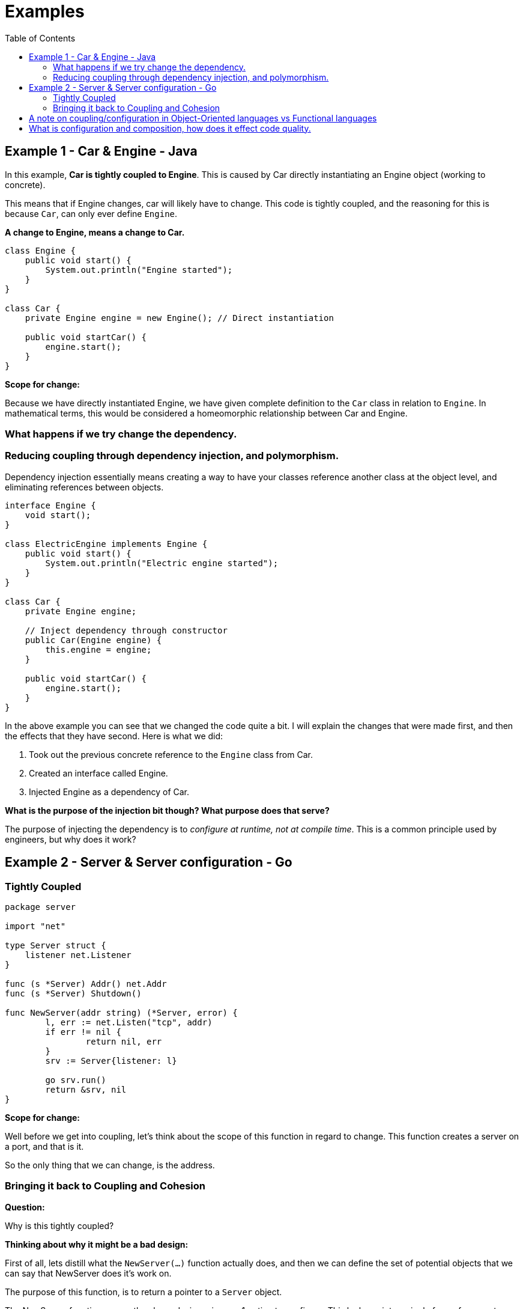 = Examples
:toc:

== Example 1 - Car & Engine - Java

In this example, *Car is tightly coupled to Engine*. This is caused by Car directly instantiating an Engine object (working to concrete).

This means that if Engine changes, car will likely have to change. This code is tightly coupled, and the reasoning for this is because `Car`, can only ever define `Engine`.

*A change to Engine, means a change to Car.*

[source, java]
----
class Engine {
    public void start() {
        System.out.println("Engine started");
    }
}

class Car {
    private Engine engine = new Engine(); // Direct instantiation

    public void startCar() {
        engine.start();
    }
}
----

*Scope for change:*

Because we have directly instantiated Engine, we have given complete definition to the `Car` class in relation to `Engine`. In mathematical terms, this would be considered a homeomorphic relationship between Car and Engine.

=== What happens if we try change the dependency.

=== Reducing coupling through dependency injection, and polymorphism.

Dependency injection essentially means creating a way to have your classes reference another class at the object level, and eliminating references between objects.

[source, java]
----
interface Engine {
    void start();
}

class ElectricEngine implements Engine {
    public void start() {
        System.out.println("Electric engine started");
    }
}

class Car {
    private Engine engine;

    // Inject dependency through constructor
    public Car(Engine engine) {
        this.engine = engine;
    }

    public void startCar() {
        engine.start();
    }
}
----

In the above example you can see that we changed the code quite a bit. I will explain the changes that were made first, and then the effects that they have second. Here is what we did:

1. Took out the previous concrete reference to the `Engine` class from Car.
2. Created an interface called Engine.
3. Injected Engine as a dependency of Car.

**What is the purpose of the injection bit though? What purpose does that serve?**

The purpose of injecting the dependency is to _configure at runtime, not at compile time_. This is a common principle used by engineers, but why does it work?



== Example 2 - Server & Server configuration - Go

=== Tightly Coupled

[source, go]
----
package server

import "net"

type Server struct {
    listener net.Listener
}

func (s *Server) Addr() net.Addr
func (s *Server) Shutdown()

func NewServer(addr string) (*Server, error) {
	l, err := net.Listen("tcp", addr)
	if err != nil {
		return nil, err
	}
	srv := Server{listener: l}

	go srv.run()
	return &srv, nil
}
----

*Scope for change:*

Well before we get into coupling, let's think about the scope of this function in regard to change. This function creates a server on a port, and that is it.

So the only thing that we can change, is the address.

=== Bringing it back to Coupling and Cohesion

*Question:*

Why is this tightly coupled?

*Thinking about why it might be a bad design:*

First of all, lets distill what the `NewServer(...)` function actually does, and then we can define the set of potential objects that we can say that NewServer does it's work on.

The purpose of this function, is to return a pointer to a `Server` object.

The NewServer function, as per the above design, gives us 1 option to configure. This locks us into a single form of parameters, and hence minimises the set of potential objects that this function can do it's work on, to objects that only vary by TCP port. If someone was to come along and want TLS with their server (or some other form of configuration) - this would be out of the scope of this function, and we would have to refactor it so that it can then encompass the larger set which includes such configuration.

In this case, we say that the function is tightly coupled - but that doesn't really mean anything.

In reality, the problem here is that the function inflexible to potential future configuration options, and in its current state, the set of potential objects that it can work with is very limited, making it difficult to change, especially if it is used a lot in the codebase.

Here are some example future configurations that a user of this function may want, and we will think about changing this function after:

- __Does this server support TLS?__
- __Can I limit the number of clients that I have?__
- __If someone is trying to DOS me can I rate limit their IP?__

__So now you are in a situation where you need more configuration, you have used this function all over the place, and now you're left wondering how do I refactor this because now this concern is not just with this function, but all around the rest of my codebase.__

*So what should we do?:*

__**Make the scope of the function more broad, and make the parameters less concrete.** __

Here is a better solution:

[source, go]
----
type Config struct {
	Timeout time.Duration
	Cert *tls.Cert
}

// NewServer this time replaces just having addr string,
// and instead includes a Config struct as a parameter.
func NewServer(addr string, config Config) (*Server, error)
----

In this new configuration, we pass the Config structure as a parameter to the NewServer function.

This gives flexibility, because it allows more than one specific form.

This finally comes back to a concept in maths (which is pure logic), called morphism (sound familiar?). In maths, a morphism is a part of category theory that generalises structure-preserving maps such as homomorphism between algebraic structures, from set to set and continuous functions between topological spaces.

== A note on coupling/configuration in Object-Oriented languages vs Functional languages

One huge difference between object-oriented languages and functional languages is how coupling happens naturally throughout your codebase.

When it comes to changing method signatures in OOP, you have more obvious options, like overloading methods. In Go however, when you have a receiver on a struct, there is no straight-up overloading feature, but you can get a similar behavior with passing a `struct` as a parameter to that function. This is pretty much an equivalent of dependency injection, and can provide a lot of flexibility in itself.

== What is configuration and composition, how does it effect code quality.

